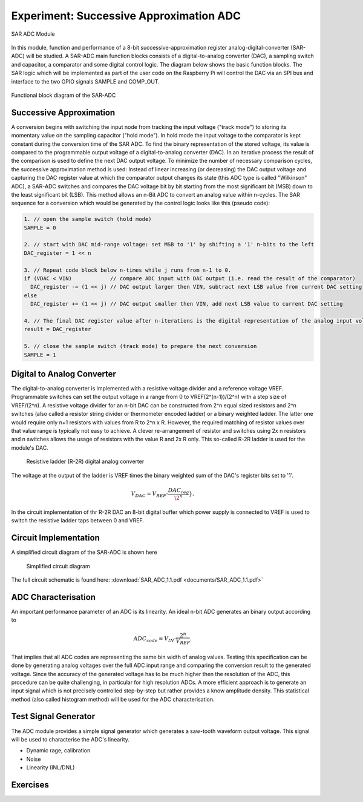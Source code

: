 ========================================
Experiment: Successive Approximation ADC
========================================

.. figure:: images/sar_adc.png
    :width: 300
    :align: center

    SAR ADC Module

In this module, function and performance of a 8-bit successive-approximation register analog-digital-converter (SAR-ADC) will be studied. A SAR-ADC main function blocks consists of a digital-to-analog converter (DAC), a sampling switch and capacitor, a comparator and some digital control logic. The diagram below shows the basic function blocks. The SAR logic which will be implemented as part of the user code on the Raspberry Pi will control the DAC via an SPI bus and interface to the two GPIO signals SAMPLE and COMP_OUT. 

.. figure:: images/SAR_ADC_block.png
    :width: 600
    :align: center

    Functional block diagram of the SAR-ADC

Successive Approximation 
------------------------
A conversion begins with switching the input node from tracking the input voltage ("track mode") to storing its momentary value on the sampling capacitor ("hold mode"). In hold mode the input voltage to the comparator is kept constant during the conversion time of the SAR ADC. To find the binary representation of the stored voltage, its value is compared to the programmable output voltage of a digital-to-analog converter (DAC). In an iterative process the result of the comparison is used to define the next DAC output voltage. To minimize the number of necessary comparison cycles, the successive approximation method is used: Instead of linear increasing (or decreasing) the DAC output voltage and capturing the DAC register value at which the comparator output changes its state (this ADC type is called "Wilkinson" ADC), a SAR-ADC switches and compares the DAC voltage bit by bit starting from the most significant bit (MSB) down to the least significant bit (LSB). This method allows an n-Bit ADC to convert an analog value within n-cycles. The SAR sequence for a conversion which would be generated by the control logic looks like this (pseudo code):

.. code-block:: c

  1. // open the sample switch (hold mode)
  SAMPLE = 0

  2. // start with DAC mid-range voltage: set MSB to '1' by shifting a '1' n-bits to the left
  DAC_register = 1 << n          
  
  3. // Repeat code block below n-times while j runs from n-1 to 0.
  if (VDAC < VIN)            // compare ADC input with DAC output (i.e. read the result of the comparator)
    DAC_register -= (1 << j) // DAC output larger then VIN, subtract next LSB value from current DAC setting
  else
    DAC_register += (1 << j) // DAC output smaller then VIN, add next LSB value to current DAC setting
 
  4. // The final DAC register value after n-iterations is the digital representation of the analog input voltage.
  result = DAC_register

  5. // close the sample switch (track mode) to prepare the next conversion
  SAMPLE = 1
  
Digital to Analog Converter
---------------------------
The digital-to-analog converter is implemented with a resistive voltage divider and a reference voltage VREF. Programmable switches can set the output voltage in a range from 0 to VREF(2^(n-1))/(2^n) with a step size of VREF/(2^n). A resistive voltage divider for an n-bit DAC can be constructed from 2^n equal sized resistors and 2^n switches (also called a resistor string divider or thermometer encoded ladder) or a binary weighted ladder. The latter one would require only n+1 resistors with values from R to 2^n x R. However, the required matching of resistor values over that value range is typically not easy to achieve. A clever re-arrangement of resistor and switches using 2x n resistors and n switches allows the usage of resistors with the value R and 2x R only. This so-called R-2R ladder is used for the module's DAC.
 
 .. figure:: images/R2R_ladder.png
    :width: 600
    :align: center

    Resistive ladder (R-2R) digital analog converter
    
The voltage at the output of the ladder is VREF times the binary weighted sum of the DAC's register bits set to '1'.

.. math::

  V_{DAC} = V_{REF} \cdot \frac{DAC_{reg}}{\2^n}}.

In the circuit implementation of thr R-2R DAC an 8-bit digital buffer which power supply is connected to VREF is used to switch the resistive ladder taps between 0 and VREF. 

 
Circuit Implementation 
----------------------
A simplified circuit diagram of the SAR-ADC is shown here
 
 .. figure:: images/SAR_ADC_circuit.png
    :width: 600
    :align: center

    Simplified circuit diagram

The full circuit schematic is found here: :download:`SAR_ADC_1.1.pdf <documents/SAR_ADC_1.1.pdf>`


ADC Characterisation
---------------------
An important performance parameter of an ADC is its linearity. An ideal n-bit ADC generates an binary output according to 

.. math::

  ADC_{code} = V_{IN} \cdot \frac{2^n}{V_{REF}}.


That implies that all ADC codes are representing the same bin width of analog values. Testing this specification can be done by generating analog voltages over the full ADC input range and comparing the conversion result to the generated voltage. Since the accuracy of the generated voltage has to be much higher then the resolution of the ADC, this procedure can be quite challenging, in particular for high resolution ADCs. A more efficient approach is to generate an input signal which is not precisely controlled step-by-step but rather provides a know amplitude density. This statistical method (also called histogram method) will be used for the ADC characterisation.


Test Signal Generator 
--------------------
The ADC module provides a simple signal generator which generates a saw-tooth waveform output voltage. This signal will be used to characterise the ADC's linearity.

- Dynamic rage, calibration
- Noise
- Linearity (INL/DNL)


Exercises 
---------
.. admonition:: Exercise 1. R-2R ladder 
  Show that the output voltage of a R-2R ladder is defined by 
  
.. admonition:: Exercise 2. SAR Logic

.. admonition:: Exercise 3. Dynamic range and calibration

.. admonition:: Exercise 4. Integrated- and Differential Nonlinearity

